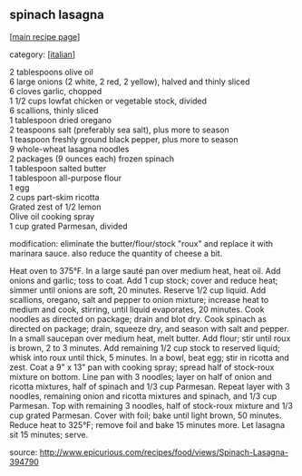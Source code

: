 #+pagetitle: spinach lasagna

** spinach lasagna

  [[[file:0-recipe-index.org][main recipe page]]]

category: [[[file:c-italian.org][italian]]]

#+begin_verse
     2 tablespoons olive oil
     6 large onions (2 white, 2 red, 2 yellow), halved and thinly sliced
     6 cloves garlic, chopped
     1 1/2 cups lowfat chicken or vegetable stock, divided
     6 scallions, thinly sliced
     1 tablespoon dried oregano
     2 teaspoons salt (preferably sea salt), plus more to season
     1 teaspoon freshly ground black pepper, plus more to season
     9 whole-wheat lasagna noodles
     2 packages (9 ounces each) frozen spinach
     1 tablespoon salted butter
     1 tablespoon all-purpose flour
     1 egg
     2 cups part-skim ricotta
     Grated zest of 1/2 lemon
     Olive oil cooking spray
     1 cup grated Parmesan, divided
#+end_verse

 modification:  eliminate the butter/flour/stock "roux" and replace it
 with marinara sauce.  also reduce the quantity of cheese a bit.


 Heat oven to 375°F. In a large sauté pan over medium heat, heat
 oil. Add onions and garlic; toss to coat. Add 1 cup stock; cover and
 reduce heat; simmer until onions are soft, 20 minutes. Reserve 1/2 cup
 liquid. Add scallions, oregano, salt and pepper to onion mixture;
 increase heat to medium and cook, stirring, until liquid evaporates,
 20 minutes. Cook noodles as directed on package; drain and blot
 dry. Cook spinach as directed on package; drain, squeeze dry, and
 season with salt and pepper. In a small saucepan over medium heat,
 melt butter. Add flour; stir until roux is brown, 2 to 3 minutes. Add
 remaining 1/2 cup stock to reserved liquid; whisk into roux until
 thick, 5 minutes. In a bowl, beat egg; stir in ricotta and zest. Coat
 a 9" x 13" pan with cooking spray; spread half of stock-roux mixture
 on bottom. Line pan with 3 noodles; layer on half of onion and ricotta
 mixtures, half of spinach and 1/3 cup Parmesan. Repeat layer with 3
 noodles, remaining onion and ricotta mixtures and spinach, and 1/3 cup
 Parmesan. Top with remaining 3 noodles, half of stock-roux mixture and
 1/3 cup grated Parmesan. Cover with foil; bake until light brown, 50
 minutes. Reduce heat to 325°F; remove foil and bake 15 minutes
 more. Let lasagna sit 15 minutes; serve.

 source: http://www.epicurious.com/recipes/food/views/Spinach-Lasagna-394790
